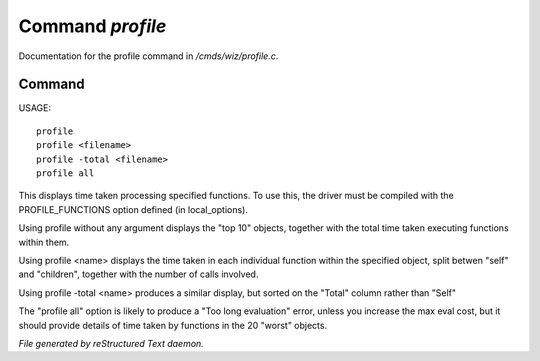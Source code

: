 ******************
Command *profile*
******************

Documentation for the profile command in */cmds/wiz/profile.c*.

Command
=======

USAGE::

	profile
	profile <filename>
	profile -total <filename>
	profile all

This displays time taken processing specified functions.
To use this, the driver must be compiled with the PROFILE_FUNCTIONS option
defined (in local_options).

Using profile without any argument displays the "top 10" objects,
together with the total time taken executing functions within them.

Using profile <name> displays the time taken in each individual function
within the specified object, split betwen "self" and "children", together
with the number of calls involved.

Using profile -total <name> produces a similar display, but sorted on the
"Total" column rather than "Self"

The "profile all" option is likely to produce a "Too long evaluation" error,
unless you increase the max eval cost, but it should provide details of
time taken by functions in the 20 "worst" objects.



*File generated by reStructured Text daemon.*
